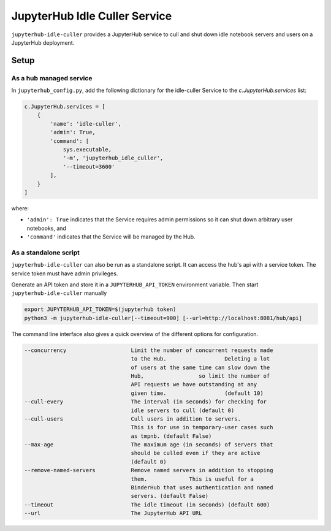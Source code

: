 ==============================
JupyterHub Idle Culler Service
==============================

``jupyterhub-idle-culler`` provides a JupyterHub service to cull and
shut down idle notebook servers and users on a JupyterHub deployment.

Setup
=====

As a hub managed service
------------------------

In ``jupyterhub_config.py``, add the following dictionary for the idle-culler
Service to the `c.JupyterHub.services` list:

.. code:: python

    c.JupyterHub.services = [
        {
            'name': 'idle-culler',
            'admin': True,
            'command': [
                sys.executable,
                '-m', 'jupyterhub_idle_culler',
                '--timeout=3600'
            ],
        }
    ]

where:

- ``'admin': True`` indicates that the Service requires admin permissions so
  it can shut down arbitrary user notebooks, and
- ``'command'`` indicates that the Service will be managed by the Hub.

As a standalone script
----------------------

``jupyterhub-idle-culler`` can also be run as a standalone script. It can
access the hub's api with a service token. The service token must have
admin privileges.

Generate an API token and store it in a ``JUPYTERHUB_API_TOKEN`` environment
variable. Then start ``jupyterhub-idle-culler`` manually

.. code:: bash

    export JUPYTERHUB_API_TOKEN=$(jupyterhub token)
    python3 -m jupyterhub-idle-culler[--timeout=900] [--url=http://localhost:8081/hub/api]

The command line interface also gives a quick overview of the different options for configuration.

.. code:: bash

      --concurrency                    Limit the number of concurrent requests made
                                       to the Hub.                  Deleting a lot
                                       of users at the same time can slow down the
                                       Hub,                 so limit the number of
                                       API requests we have outstanding at any
                                       given time.                  (default 10)
      --cull-every                     The interval (in seconds) for checking for
                                       idle servers to cull (default 0)
      --cull-users                     Cull users in addition to servers.
                                       This is for use in temporary-user cases such
                                       as tmpnb. (default False)
      --max-age                        The maximum age (in seconds) of servers that
                                       should be culled even if they are active
                                       (default 0)
      --remove-named-servers           Remove named servers in addition to stopping
                                       them.             This is useful for a
                                       BinderHub that uses authentication and named
                                       servers. (default False)
      --timeout                        The idle timeout (in seconds) (default 600)
      --url                            The JupyterHub API URL
